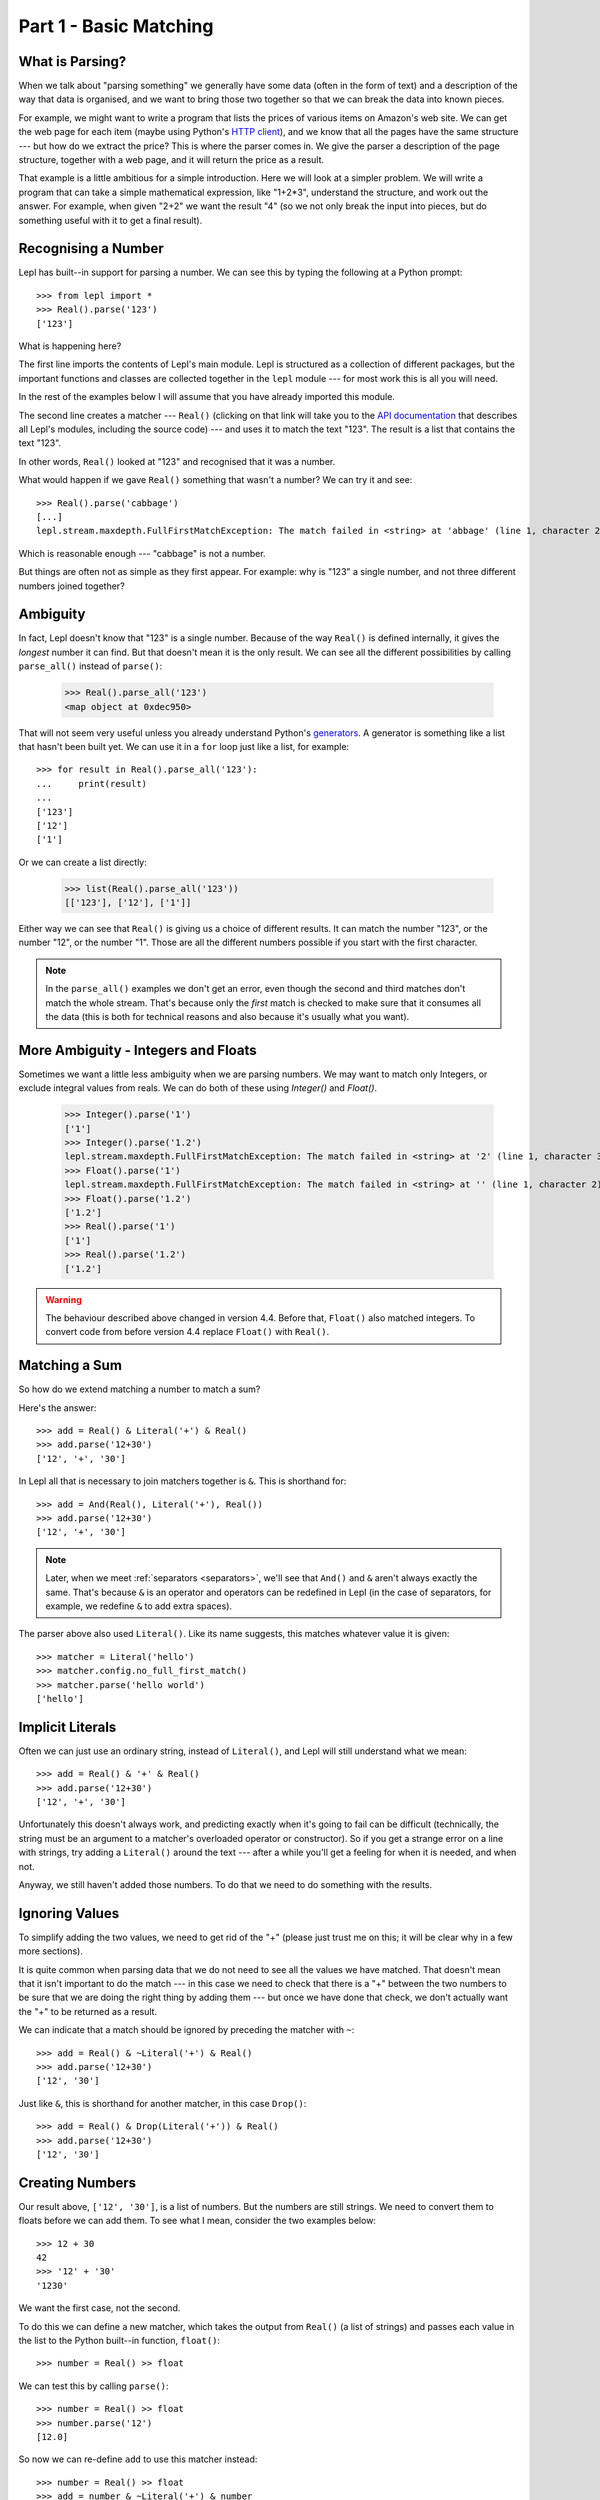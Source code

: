 
.. _tutorial1:

Part 1 - Basic Matching
=======================

.. index:: parsing

What is Parsing?
----------------

When we talk about "parsing something" we generally have some data (often in
the form of text) and a description of the way that data is organised, and we
want to bring those two together so that we can break the data into known
pieces.

For example, we might want to write a program that lists the prices of various
items on Amazon's web site.  We can get the web page for each item (maybe
using Python's `HTTP client
<http://docs.python.org/3.0/library/http.client.html>`_), and we know that all
the pages have the same structure --- but how do we extract the price?  This is
where the parser comes in.  We give the parser a description of the page
structure, together with a web page, and it will return the price as a result.

That example is a little ambitious for a simple introduction.  Here we will
look at a simpler problem.  We will write a program that can take a simple
mathematical expression, like "1+2*3", understand the structure, and work out
the answer.  For example, when given "2+2" we want the result "4" (so we not
only break the input into pieces, but do something useful with it to get a
final result).

.. index:: Real(), import

Recognising a Number
--------------------

Lepl has built--in support for parsing a number.  We can see this by typing
the following at a Python prompt::

  >>> from lepl import *
  >>> Real().parse('123')
  ['123']

What is happening here?

The first line imports the contents of Lepl's main module.  Lepl is structured
as a collection of different packages, but the important functions and classes
are collected together in the ``lepl`` module --- for most work this is all
you will need.

In the rest of the examples below I will assume that you have already imported
this module.

The second line creates a matcher --- ``Real()`` (clicking on that link
will take you to the `API documentation <api>`_ that describes all Lepl's
modules, including the source code) --- and uses it to match the text "123".
The result is a list that contains the text "123".

In other words, ``Real()`` looked at "123" and
recognised that it was a number.

What would happen if we gave ``Real()`` something that wasn't
a number?  We can try it and see::

  >>> Real().parse('cabbage')
  [...]
  lepl.stream.maxdepth.FullFirstMatchException: The match failed in <string> at 'abbage' (line 1, character 2).

Which is reasonable enough --- "cabbage" is not a number.

But things are often not as simple as they first appear.  For example: why is
"123" a single number, and not three different numbers joined together?

.. index:: ambiguity

Ambiguity
---------

In fact, Lepl doesn't know that "123" is a single number.  Because of the way
``Real()`` is defined
internally, it gives the `longest` number it can find.  But that doesn't mean
it is the only result.  We can see all the different possibilities by calling
``parse_all()`` instead of ``parse()``:

  >>> Real().parse_all('123')
  <map object at 0xdec950>

That will not seem very useful unless you already understand Python's
`generators <http://docs.python.org/3.0/glossary.html#term-generator>`_.  A
generator is something like a list that hasn't been built yet.  We can use it
in a ``for`` loop just like a list, for example::

  >>> for result in Real().parse_all('123'):
  ...     print(result)
  ...
  ['123']
  ['12']
  ['1']

Or we can create a list directly:

  >>> list(Real().parse_all('123'))
  [['123'], ['12'], ['1']]

Either way we can see that ``Real()`` is giving us a choice
of different results.  It can match the number "123", or the number "12", or
the number "1".  Those are all the different numbers possible if you start
with the first character.

.. note::

   In the ``parse_all()`` examples we don't get an error, even though the
   second and third matches don't match the whole stream.  That's because only
   the *first* match is checked to make sure that it consumes all the data
   (this is both for technical reasons and also because it's usually what you
   want).

.. index:: Float(), Real(), Integer()

More Ambiguity - Integers and Floats
------------------------------------

Sometimes we want a little less ambiguity when we are parsing numbers.  We may
want to match only Integers, or exclude integral values from reals.  We can do
both of these using `Integer()` and `Float()`.

  >>> Integer().parse('1')
  ['1']
  >>> Integer().parse('1.2')
  lepl.stream.maxdepth.FullFirstMatchException: The match failed in <string> at '2' (line 1, character 3).
  >>> Float().parse('1')
  lepl.stream.maxdepth.FullFirstMatchException: The match failed in <string> at '' (line 1, character 2).
  >>> Float().parse('1.2')
  ['1.2']
  >>> Real().parse('1')
  ['1']
  >>> Real().parse('1.2')
  ['1.2']

.. warning::

   The behaviour described above changed in version 4.4.  Before that,
   ``Float()`` also matched integers.  To convert code from before version 4.4
   replace ``Float()`` with ``Real()``.


.. index:: &, And(), Literal()

Matching a Sum
--------------

So how do we extend matching a number to match a sum?

Here's the answer::

  >>> add = Real() & Literal('+') & Real()
  >>> add.parse('12+30')
  ['12', '+', '30']

In Lepl all that is necessary to join matchers together is ``&``.  This is
shorthand for::

  >>> add = And(Real(), Literal('+'), Real())
  >>> add.parse('12+30')
  ['12', '+', '30']

.. note::

   Later, when we meet :ref:`separators <separators>`, we'll see that ``And()`` and ``&`` aren't always
   exactly the same.  That's because ``&`` is an operator and operators can be
   redefined in Lepl (in the case of separators, for example, we redefine
   ``&`` to add extra spaces).

The parser above also used ``Literal()``.  Like its name suggests,
this matches whatever value it is given::

  >>> matcher = Literal('hello')
  >>> matcher.config.no_full_first_match()
  >>> matcher.parse('hello world')
  ['hello']

Implicit Literals
-----------------

Often we can just use an ordinary string, instead of ``Literal()``, and Lepl will still understand
what we mean::

  >>> add = Real() & '+' & Real()
  >>> add.parse('12+30')
  ['12', '+', '30']

Unfortunately this doesn't always work, and predicting exactly when it's going
to fail can be difficult (technically, the string must be an argument to a
matcher's overloaded operator or constructor).  So if you get a strange error
on a line with strings, try adding a ``Literal()`` around the text --- after a
while you'll get a feeling for when it is needed, and when not.

Anyway, we still haven't added those numbers.  To do that we need to do
something with the results.

.. index:: ~, Drop()

Ignoring Values
---------------

To simplify adding the two values, we need to get rid of the "+" (please just
trust me on this; it will be clear why in a few more sections).

It is quite common when parsing data that we do not need to see all the values
we have matched.  That doesn't mean that it isn't important to do the match
--- in this case we need to check that there is a "+" between the two numbers
to be sure that we are doing the right thing by adding them --- but once we
have done that check, we don't actually want the "+" to be returned as a
result.

We can indicate that a match should be ignored by preceding the matcher with
``~``::

  >>> add = Real() & ~Literal('+') & Real()
  >>> add.parse('12+30')
  ['12', '30']

Just like ``&``, this is shorthand for another matcher, in this case
``Drop()``::

  >>> add = Real() & Drop(Literal('+')) & Real()
  >>> add.parse('12+30')
  ['12', '30']

.. index:: >>

Creating Numbers
----------------

Our result above, ``['12', '30']``, is a list of numbers.  But the numbers are
still strings.  We need to convert them to floats before we can add them.  To
see what I mean, consider the two examples below::

  >>> 12 + 30
  42
  >>> '12' + '30'
  '1230'

We want the first case, not the second.

To do this we can define a new matcher, which takes the output from
``Real()`` (a list of strings) and passes each value in the list to the
Python built--in function, ``float()``::

  >>> number = Real() >> float

We can test this by calling ``parse()``::

  >>> number = Real() >> float
  >>> number.parse('12')
  [12.0]

So now we can re-define ``add`` to use this matcher instead::

  >>> number = Real() >> float
  >>> add = number & ~Literal('+') & number
  >>> add.parse('12+30')
  [12.0, 30.0]

(I have repeated the definition of number here and in the previous example so
that each is complete by itself).

Note that, because ``>>`` works on each result in turn, we could have written
this in a different, but equivalent way::

  >>> add = (Real() & Drop(Literal('+')) & Real()) >> float
  >>> add.parse('12+30')
  [12.0, 30.0]

But as a general rule it is better to process results as soon as possible.
This usually keeps the parser simpler.

For more on ``>>`` you may find it useful to read :ref:`faq_apply`

Adding Values
-------------

Now that we have just the two numbers, we can add them.  How?  Well, we have a
list of numbers that we need to add, and Python has a function that does
exactly this, called ``sum()``::

  >>> sum([1,2,3])
  6

So we can send our results to that function::

  >>> number = Real() >> float
  >>> add = number & ~Literal('+') & number > sum
  >>> add.parse('12+30')
  [42.0]

which gives the answer we wanted!

.. note::

   The difference between ``>`` and ``>>`` is quite subtle, but important:
   ``>`` sends the entire list of results to a function as a single argument
   (so the function must take a list of values), while ``>>`` sends each
   result separately (so the function must take a single value).

We have come a long way --- from nothing to a parser that can add two numbers.
In the next section we will make this more robust, allowing us to have spaces
in the expression.

Summary
-------

What have we learnt so far?

* Parsing is all about recognising structure (eg. mathematical expressions).

* Once we have recognised structure we can process it (eg. adding numbers
  together).

* To use Lepl we must first use import the lepl module: ``from lepl import
  *``.

* Lepl builds up a parser using functions (which I call "matchers").

* Matchers can return one value (with ``parse()``) or all possible values
  (with ``parse_all()``).

* We can join matchers together with ``&`` or ``And()``.

* We can ignore the results of a matcher with ``~`` or ``Drop()``.

* We can process each value in a list of results with ``>>``.

* We can process the list of results (as a complete list) with ``>``.

